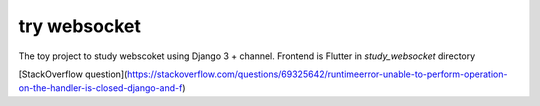 try websocket
=============

The toy project to study webscoket using Django 3 + channel.
Frontend is Flutter in `study_websocket` directory

[StackOverflow question](https://stackoverflow.com/questions/69325642/runtimeerror-unable-to-perform-operation-on-the-handler-is-closed-django-and-f)

